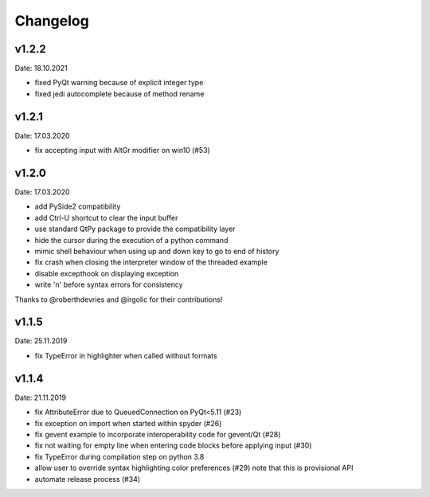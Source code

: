 Changelog
~~~~~~~~~

v1.2.2
------
Date: 18.10.2021

- fixed PyQt warning because of explicit integer type
- fixed jedi autocomplete because of method rename

v1.2.1
------
Date: 17.03.2020

- fix accepting input with AltGr modifier on win10 (#53)


v1.2.0
------
Date: 17.03.2020

- add PySide2 compatibility
- add Ctrl-U shortcut to clear the input buffer
- use standard QtPy package to provide the compatibility layer
- hide the cursor during the execution of a python command
- mimic shell behaviour when using up and down key to go to end of history
- fix crash when closing the interpreter window of the threaded example
- disable excepthook on displaying exception
- write '\n' before syntax errors for consistency

Thanks to @roberthdevries and @irgolic for their contributions!


v1.1.5
------
Date: 25.11.2019

- fix TypeError in highlighter when called without formats


v1.1.4
------
Date: 21.11.2019

- fix AttributeError due to QueuedConnection on PyQt<5.11 (#23)
- fix exception on import when started within spyder (#26)
- fix gevent example to incorporate interoperability code for gevent/Qt (#28)
- fix not waiting for empty line when entering code blocks before applying input (#30)
- fix TypeError during compilation step on python 3.8
- allow user to override syntax highlighting color preferences (#29)
  note that this is provisional API
- automate release process (#34)

